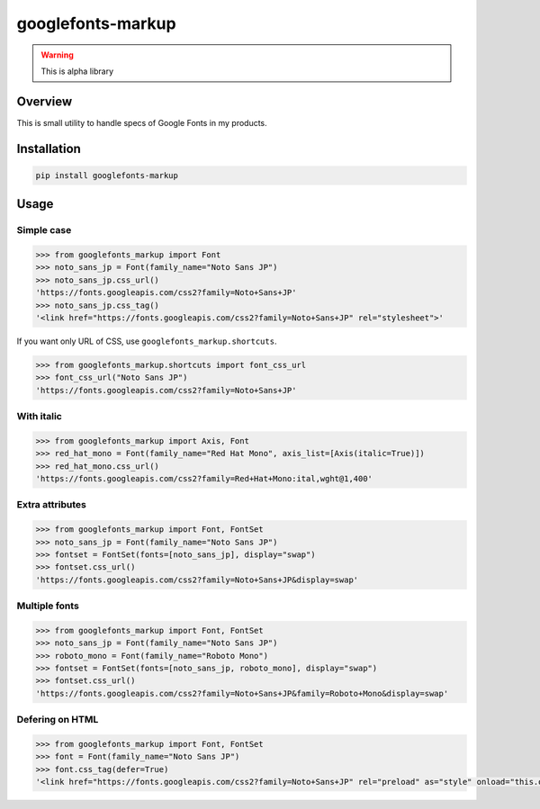 ==================
googlefonts-markup
==================

.. warning:: This is alpha library

Overview
========

This is small utility to handle specs of Google Fonts in my products.

Installation
============

.. code-block:: console

   pip install googlefonts-markup

Usage
=====

Simple case
-----------

.. code-block:: python

   >>> from googlefonts_markup import Font
   >>> noto_sans_jp = Font(family_name="Noto Sans JP")
   >>> noto_sans_jp.css_url()
   'https://fonts.googleapis.com/css2?family=Noto+Sans+JP'
   >>> noto_sans_jp.css_tag()
   '<link href="https://fonts.googleapis.com/css2?family=Noto+Sans+JP" rel="stylesheet">'

If you want only URL of CSS, use ``googlefonts_markup.shortcuts``.

.. code-block:: python

   >>> from googlefonts_markup.shortcuts import font_css_url
   >>> font_css_url("Noto Sans JP")
   'https://fonts.googleapis.com/css2?family=Noto+Sans+JP'

With italic
-----------

.. code-block:: python

   >>> from googlefonts_markup import Axis, Font
   >>> red_hat_mono = Font(family_name="Red Hat Mono", axis_list=[Axis(italic=True)])
   >>> red_hat_mono.css_url()
   'https://fonts.googleapis.com/css2?family=Red+Hat+Mono:ital,wght@1,400'

Extra attributes
----------------

.. code-block:: python

   >>> from googlefonts_markup import Font, FontSet
   >>> noto_sans_jp = Font(family_name="Noto Sans JP")
   >>> fontset = FontSet(fonts=[noto_sans_jp], display="swap")
   >>> fontset.css_url()
   'https://fonts.googleapis.com/css2?family=Noto+Sans+JP&display=swap'

Multiple fonts
--------------

.. code-block:: python

   >>> from googlefonts_markup import Font, FontSet
   >>> noto_sans_jp = Font(family_name="Noto Sans JP")
   >>> roboto_mono = Font(family_name="Roboto Mono")
   >>> fontset = FontSet(fonts=[noto_sans_jp, roboto_mono], display="swap")
   >>> fontset.css_url()
   'https://fonts.googleapis.com/css2?family=Noto+Sans+JP&family=Roboto+Mono&display=swap'

Defering on HTML
----------------

.. code-block:: python

   >>> from googlefonts_markup import Font, FontSet
   >>> font = Font(family_name="Noto Sans JP")
   >>> font.css_tag(defer=True)
   '<link href="https://fonts.googleapis.com/css2?family=Noto+Sans+JP" rel="preload" as="style" onload="this.onload=null;this.rel=\'stylesheet\'">'
